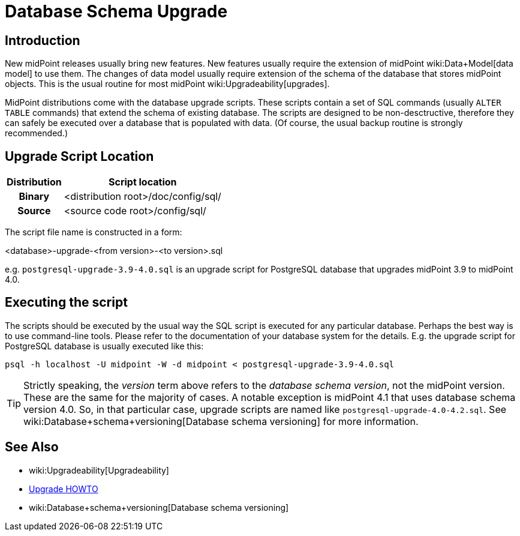 = Database Schema Upgrade
:page-wiki-name: Database Schema Upgrade
:page-wiki-id: 17761220
:page-wiki-metadata-create-user: semancik
:page-wiki-metadata-create-date: 2015-04-16T19:47:06.934+02:00
:page-wiki-metadata-modify-user: virgo
:page-wiki-metadata-modify-date: 2020-10-27T17:08:38.510+01:00
:page-alias: { "parent" : "/midpoint/reference/repository/", "display-order" : 800 }
:page-upkeep-status: orange

== Introduction

New midPoint releases usually bring new features.
New features usually require the extension of midPoint wiki:Data+Model[data model] to use them.
The changes of data model usually require extension of the schema of the database that stores midPoint objects.
This is the usual routine for most midPoint wiki:Upgradeability[upgrades].

MidPoint distributions come with the database upgrade scripts.
These scripts contain a set of SQL commands (usually `ALTER TABLE` commands) that extend the schema of existing database.
The scripts are designed to be non-desctructive, therefore they can safely be executed over a database that is populated with data.
(Of course, the usual backup routine is strongly recommended.)

== Upgrade Script Location

[%autowidth,cols="h,1"]
|===
| Distribution | Script location

| Binary
| <distribution root>/doc/config/sql/


| Source
| <source code root>/config/sql/


|===

The script file name is constructed in a form:

<database>-upgrade-<from version>-<to version>.sql

e.g. `postgresql-upgrade-3.9-4.0.sql` is an upgrade script for PostgreSQL database that upgrades midPoint 3.9 to midPoint 4.0.


== Executing the script

The scripts should be executed by the usual way the SQL script is executed for any particular database.
Perhaps the best way is to use command-line tools.
Please refer to the documentation of your database system for the details.
E.g. the upgrade script for PostgreSQL database is usually executed like this:

[source,bash]
----
psql -h localhost -U midpoint -W -d midpoint < postgresql-upgrade-3.9-4.0.sql
----


[TIP]
====
Strictly speaking, the _version_ term above refers to the _database schema version_, not the midPoint version.
These are the same for the majority of cases.
A notable exception is midPoint 4.1 that uses database schema version 4.0. So, in that particular case, upgrade scripts are named like `postgresql-upgrade-4.0-4.2.sql`. See wiki:Database+schema+versioning[Database schema versioning] for more information.
====

== See Also

* wiki:Upgradeability[Upgradeability]

* xref:/midpoint/reference/upgrade/upgrade-guide/[Upgrade HOWTO]

* wiki:Database+schema+versioning[Database schema versioning]